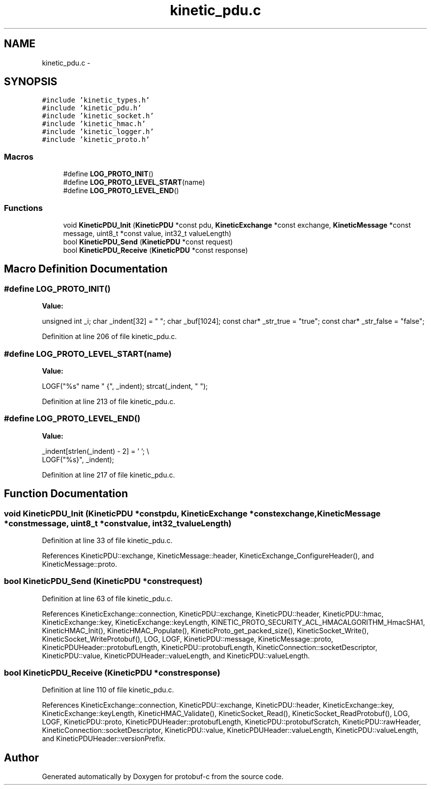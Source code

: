 .TH "kinetic_pdu.c" 3 "Thu Aug 7 2014" "Version v0.3.3" "protobuf-c" \" -*- nroff -*-
.ad l
.nh
.SH NAME
kinetic_pdu.c \- 
.SH SYNOPSIS
.br
.PP
\fC#include 'kinetic_types\&.h'\fP
.br
\fC#include 'kinetic_pdu\&.h'\fP
.br
\fC#include 'kinetic_socket\&.h'\fP
.br
\fC#include 'kinetic_hmac\&.h'\fP
.br
\fC#include 'kinetic_logger\&.h'\fP
.br
\fC#include 'kinetic_proto\&.h'\fP
.br

.SS "Macros"

.in +1c
.ti -1c
.RI "#define \fBLOG_PROTO_INIT\fP()"
.br
.ti -1c
.RI "#define \fBLOG_PROTO_LEVEL_START\fP(name)"
.br
.ti -1c
.RI "#define \fBLOG_PROTO_LEVEL_END\fP()"
.br
.in -1c
.SS "Functions"

.in +1c
.ti -1c
.RI "void \fBKineticPDU_Init\fP (\fBKineticPDU\fP *const pdu, \fBKineticExchange\fP *const exchange, \fBKineticMessage\fP *const message, uint8_t *const value, int32_t valueLength)"
.br
.ti -1c
.RI "bool \fBKineticPDU_Send\fP (\fBKineticPDU\fP *const request)"
.br
.ti -1c
.RI "bool \fBKineticPDU_Receive\fP (\fBKineticPDU\fP *const response)"
.br
.in -1c
.SH "Macro Definition Documentation"
.PP 
.SS "#define LOG_PROTO_INIT()"
\fBValue:\fP
.PP
.nf
unsigned int _i; \
    char _indent[32] = "  "; \
    char _buf[1024]; \
    const char* _str_true = "true"; \
    const char* _str_false = "false";
.fi
.PP
Definition at line 206 of file kinetic_pdu\&.c\&.
.SS "#define LOG_PROTO_LEVEL_START(name)"
\fBValue:\fP
.PP
.nf
LOGF("%s" name " {", _indent); \
    strcat(_indent, "  ");
.fi
.PP
Definition at line 213 of file kinetic_pdu\&.c\&.
.SS "#define LOG_PROTO_LEVEL_END()"
\fBValue:\fP
.PP
.nf
_indent[strlen(_indent) - 2] = '\0'; \\
    LOGF("%s}", _indent);
.fi
.PP
Definition at line 217 of file kinetic_pdu\&.c\&.
.SH "Function Documentation"
.PP 
.SS "void KineticPDU_Init (\fBKineticPDU\fP *constpdu, \fBKineticExchange\fP *constexchange, \fBKineticMessage\fP *constmessage, uint8_t *constvalue, int32_tvalueLength)"

.PP
Definition at line 33 of file kinetic_pdu\&.c\&.
.PP
References KineticPDU::exchange, KineticMessage::header, KineticExchange_ConfigureHeader(), and KineticMessage::proto\&.
.SS "bool KineticPDU_Send (\fBKineticPDU\fP *constrequest)"

.PP
Definition at line 63 of file kinetic_pdu\&.c\&.
.PP
References KineticExchange::connection, KineticPDU::exchange, KineticPDU::header, KineticPDU::hmac, KineticExchange::key, KineticExchange::keyLength, KINETIC_PROTO_SECURITY_ACL_HMACALGORITHM_HmacSHA1, KineticHMAC_Init(), KineticHMAC_Populate(), KineticProto_get_packed_size(), KineticSocket_Write(), KineticSocket_WriteProtobuf(), LOG, LOGF, KineticPDU::message, KineticMessage::proto, KineticPDUHeader::protobufLength, KineticPDU::protobufLength, KineticConnection::socketDescriptor, KineticPDU::value, KineticPDUHeader::valueLength, and KineticPDU::valueLength\&.
.SS "bool KineticPDU_Receive (\fBKineticPDU\fP *constresponse)"

.PP
Definition at line 110 of file kinetic_pdu\&.c\&.
.PP
References KineticExchange::connection, KineticPDU::exchange, KineticPDU::header, KineticExchange::key, KineticExchange::keyLength, KineticHMAC_Validate(), KineticSocket_Read(), KineticSocket_ReadProtobuf(), LOG, LOGF, KineticPDU::proto, KineticPDUHeader::protobufLength, KineticPDU::protobufScratch, KineticPDU::rawHeader, KineticConnection::socketDescriptor, KineticPDU::value, KineticPDUHeader::valueLength, KineticPDU::valueLength, and KineticPDUHeader::versionPrefix\&.
.SH "Author"
.PP 
Generated automatically by Doxygen for protobuf-c from the source code\&.
